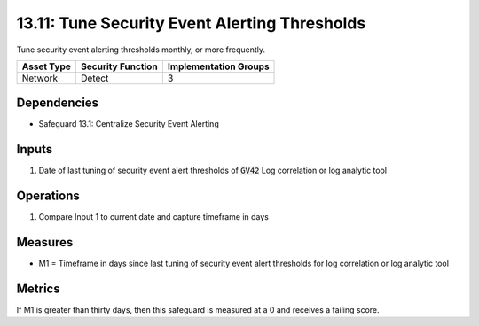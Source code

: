 13.11: Tune Security Event Alerting Thresholds
=========================================================
Tune security event alerting thresholds monthly, or more frequently.

.. list-table::
	:header-rows: 1

	* - Asset Type
	  - Security Function
	  - Implementation Groups
	* - Network
	  - Detect
	  - 3

Dependencies
------------
* Safeguard 13.1: Centralize Security Event Alerting

Inputs
-----------
#.  Date of last tuning of security event alert thresholds of :code:`GV42` Log correlation or log analytic tool

Operations
----------
#. Compare Input 1 to current date and capture timeframe in days

Measures
--------
* M1 = Timeframe in days since last tuning of security event alert thresholds for log correlation or log analytic tool

Metrics
-------

If M1 is greater than thirty days, then this safeguard is measured at a 0 and receives a failing score.
 
.. history
.. authors
.. license
